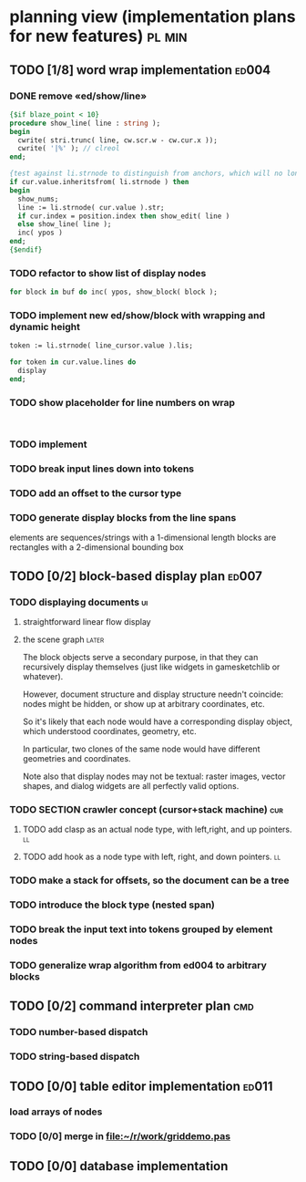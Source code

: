 * planning view (implementation plans for new features)              :pl:min:
:PROPERTIES:
:TS: <2013-01-11 11:43AM>
:ID: l6i37of0kzf0
:ARCHIVE_TIME: 2013-01-13 Sun 09:22
:ARCHIVE_FILE: ~/r/minneron/min.org
:ARCHIVE_CATEGORY: min
:END:
** TODO [1/8] word wrap implementation                                :ed004:
:PROPERTIES:
:TS: <2013-01-11 11:45AM>
:ID: hnyjxqf0kzf0
:END:
*** DONE remove «ed/show/line»
:PROPERTIES:
:TS: <2013-01-13 04:34AM>
:ID: 8lf6f0s0mzf0
:END:
#+name: ed/show/line/0
#+begin_src pascal
  {$if blaze_point < 10}
  procedure show_line( line : string );
  begin
    cwrite( stri.trunc( line, cw.scr.w - cw.cur.x ));
    cwrite( '|%' ); // clreol
  end;

  {test against li.strnode to distinguish from anchors, which will no longer use }
  if cur.value.inheritsfrom( li.strnode ) then
  begin
    show_nums;
    line := li.strnode( cur.value ).str;
    if cur.index = position.index then show_edit( line )
    else show_line( line );
    inc( ypos )
  end;
  {$endif}
#+end_src

*** TODO refactor to show list of display nodes
:PROPERTIES:
:TS: <2013-01-13 05:15AM>
:ID: fjlidwt0mzf0
:END:

#+begin_src pascal
  for block in buf do inc( ypos, show_block( block );
#+end_src



*** TODO implement new ed/show/block with wrapping and dynamic height
:PROPERTIES:
:TS: <2013-01-13 04:52AM>
:ID: w1i9ats0mzf0
:END:
#+name: ed/show/line
#+begin_src pascal
  token := li.strnode( line_cursor.value ).lis;

  for token in cur.value.lines do
    display
  end;
#+end_src

*** TODO show placeholder for line numbers on wrap
:PROPERTIES:
:TS: <2013-01-13 05:05AM>
:ID: 2va21gt0mzf0
:END:
#+name: ed/show/wrap
#+begin_src

#+end_src



*** TODO implement
:PROPERTIES:
:TS: <2013-01-13 04:57AM>
:ID: 8y3jb1t0mzf0
:END:

*** TODO break input lines down into tokens
:PROPERTIES:
:TS: <2013-01-11 03:17AM>
:ID: cpvbjt61jzf0
:END:
*** TODO add an offset to the cursor type
:PROPERTIES:
:TS: <2013-01-10 09:37AM>
:ID: uzh4ta81izf0
:END:

*** TODO generate display blocks from the line spans
:PROPERTIES:
:TS: <2013-01-10 09:38AM>
:ID: xzn4eb81izf0
:END:
elements are sequences/strings with a 1-dimensional length
blocks are rectangles with a 2-dimensional bounding box


** TODO [0/2] block-based display plan                               :ed007:
:PROPERTIES:
:TS: <2013-01-01 10:35PM>
:ID: tm74ek017zf0
:END:
*** TODO displaying documents                                          :ui:
:PROPERTIES:
:TS: <2013-01-03 04:13PM>
:ID: qbighi00azf0
:END:
**** straightforward linear flow display
:PROPERTIES:
:TS: <2013-01-04 04:30AM>
:ID: yb55yly0azf0
:END:

**** the scene graph                                               :later:
:PROPERTIES:
:TS: <2013-01-03 04:16PM>
:ID: iza8lm00azf0
:END:

The block objects serve a secondary purpose, in that they can recursively display themselves (just like widgets in gamesketchlib or whatever).

However, document structure and display structure needn't coincide: nodes might be hidden, or show up at arbitrary coordinates, etc.

So it's likely that each node would have a corresponding display object, which understood coordinates, geometry, etc.

In particular, two clones of the same node would have different geometries and coordinates.

Note also that display nodes may not be textual: raster images, vector shapes,
and dialog widgets are all perfectly valid options.
*** TODO SECTION crawler concept (cursor+stack machine)               :cur:
:PROPERTIES:
:TS: <2013-01-10 07:43AM>
:ID: vfbhc031izf0
:END:
**** TODO add clasp as an actual node type, with left,right, and up pointers. :ll:
:PROPERTIES:
:TS: <2013-01-10 08:17AM>
:ID: 9s66sl41izf0
:END:
**** TODO add hook as a node type with left, right, and down pointers. :ll:
:PROPERTIES:
:TS: <2013-01-10 08:19AM>
:ID: rq33yn41izf0
:END:
*** TODO make a stack for offsets, so the document can be a tree
:PROPERTIES:
:TS: <2013-01-10 09:43AM>
:ID: r2bl0k81izf0
:END:
*** TODO introduce the block type (nested span)
:PROPERTIES:
:TS: <2013-01-12 02:50PM>
:ID: 3xyfre41lzf0
:END:
*** TODO break the input text into tokens grouped by element nodes
:PROPERTIES:
:TS: <2013-01-10 09:37AM>
:ID: uwf83b81izf0
:END:
*** TODO generalize wrap algorithm from ed004 to arbitrary blocks
:PROPERTIES:
:TS: <2013-01-13 04:53AM>
:ID: ozhfqus0mzf0
:END:
** TODO [0/2] command interpreter plan                                 :cmd:
:PROPERTIES:
:TS: <2013-01-01 10:35PM>
:ID: 6v09mj017zf0
:END:
*** TODO number-based dispatch
:PROPERTIES:
:TS: <2013-01-10 07:47AM>
:ID: va99k631izf0
:END:
*** TODO string-based dispatch
:PROPERTIES:
:TS: <2013-01-10 07:46AM>
:ID: if8k2631izf0
:END:
** TODO [0/0] table editor implementation                            :ed011:
:PROPERTIES:
:TS:       <2012-11-10 02:30PM>
:ID:       uhv4ml01axf0
:END:
*** load arrays of nodes
:PROPERTIES:
:TS: <2013-01-11 12:01PM>
:ID: nhqb8ig0kzf0
:END:
*** TODO [0/0] merge in file:~/r/work/griddemo.pas
:PROPERTIES:
:TS:       <2012-11-13 10:48AM>
:ID:       re6c12o0exf0
:END:
** TODO [0/0] database implementation
:PROPERTIES:
:TS: <2013-01-11 12:01PM>
:ID: xob8dhg0kzf0
:END:


